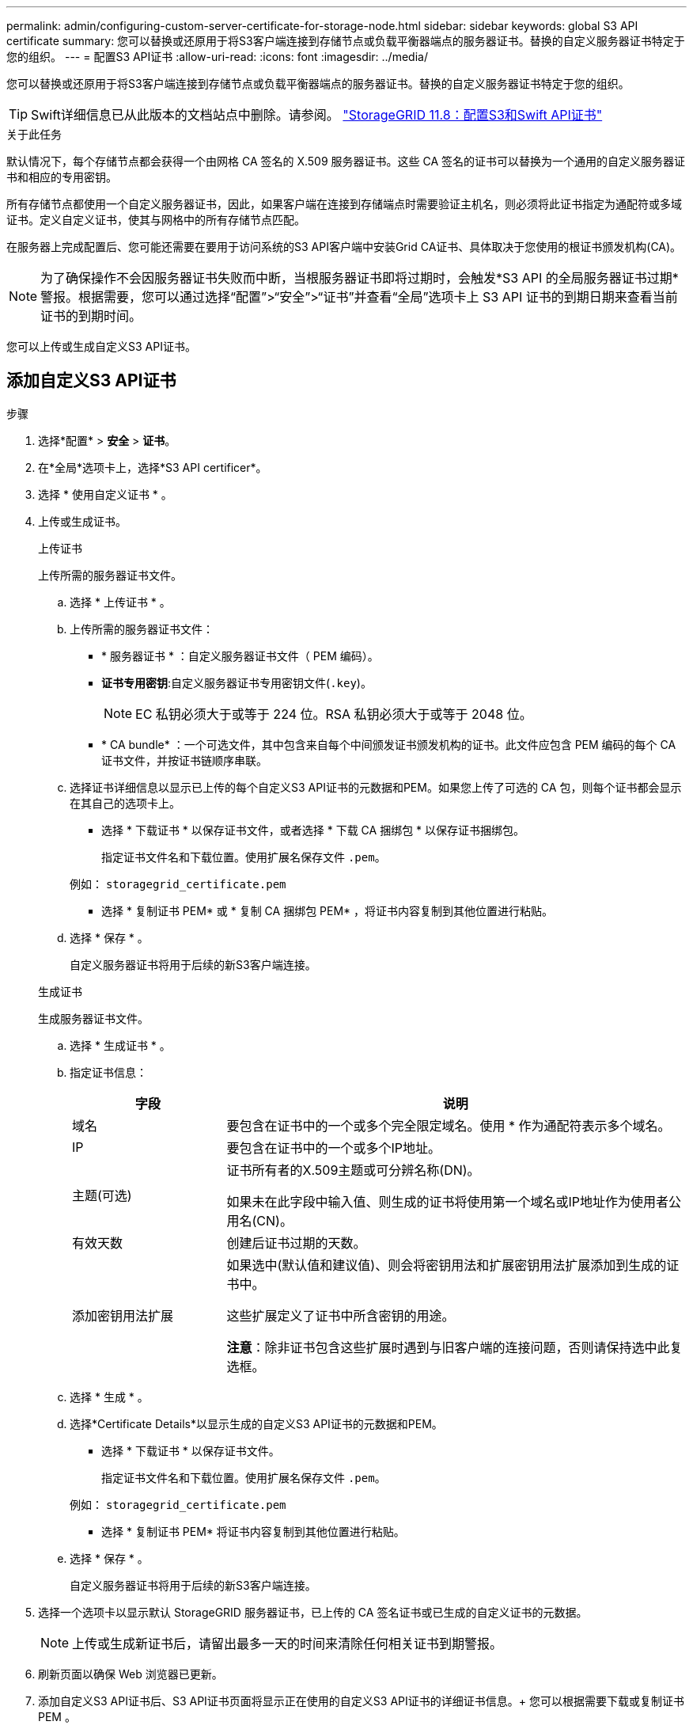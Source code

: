 ---
permalink: admin/configuring-custom-server-certificate-for-storage-node.html 
sidebar: sidebar 
keywords: global S3 API certificate 
summary: 您可以替换或还原用于将S3客户端连接到存储节点或负载平衡器端点的服务器证书。替换的自定义服务器证书特定于您的组织。 
---
= 配置S3 API证书
:allow-uri-read: 
:icons: font
:imagesdir: ../media/


[role="lead"]
您可以替换或还原用于将S3客户端连接到存储节点或负载平衡器端点的服务器证书。替换的自定义服务器证书特定于您的组织。


TIP: Swift详细信息已从此版本的文档站点中删除。请参阅。 https://docs.netapp.com/us-en/storagegrid-118/admin/configuring-custom-server-certificate-for-storage-node.html["StorageGRID 11.8：配置S3和Swift API证书"^]

.关于此任务
默认情况下，每个存储节点都会获得一个由网格 CA 签名的 X.509 服务器证书。这些 CA 签名的证书可以替换为一个通用的自定义服务器证书和相应的专用密钥。

所有存储节点都使用一个自定义服务器证书，因此，如果客户端在连接到存储端点时需要验证主机名，则必须将此证书指定为通配符或多域证书。定义自定义证书，使其与网格中的所有存储节点匹配。

在服务器上完成配置后、您可能还需要在要用于访问系统的S3 API客户端中安装Grid CA证书、具体取决于您使用的根证书颁发机构(CA)。


NOTE: 为了确保操作不会因服务器证书失败而中断，当根服务器证书即将过期时，会触发*S3 API 的全局服务器证书过期*警报。根据需要，您可以通过选择“配置”>“安全”>“证书”并查看“全局”选项卡上 S3 API 证书的到期日期来查看当前证书的到期时间。

您可以上传或生成自定义S3 API证书。



== 添加自定义S3 API证书

.步骤
. 选择*配置* > *安全* > *证书*。
. 在*全局*选项卡上，选择*S3 API certificer*。
. 选择 * 使用自定义证书 * 。
. 上传或生成证书。
+
[role="tabbed-block"]
====
.上传证书
--
上传所需的服务器证书文件。

.. 选择 * 上传证书 * 。
.. 上传所需的服务器证书文件：
+
*** * 服务器证书 * ：自定义服务器证书文件（ PEM 编码）。
*** *证书专用密钥*:自定义服务器证书专用密钥文件(`.key`)。
+

NOTE: EC 私钥必须大于或等于 224 位。RSA 私钥必须大于或等于 2048 位。

*** * CA bundle* ：一个可选文件，其中包含来自每个中间颁发证书颁发机构的证书。此文件应包含 PEM 编码的每个 CA 证书文件，并按证书链顺序串联。


.. 选择证书详细信息以显示已上传的每个自定义S3 API证书的元数据和PEM。如果您上传了可选的 CA 包，则每个证书都会显示在其自己的选项卡上。
+
*** 选择 * 下载证书 * 以保存证书文件，或者选择 * 下载 CA 捆绑包 * 以保存证书捆绑包。
+
指定证书文件名和下载位置。使用扩展名保存文件 `.pem`。

+
例如： `storagegrid_certificate.pem`

*** 选择 * 复制证书 PEM* 或 * 复制 CA 捆绑包 PEM* ，将证书内容复制到其他位置进行粘贴。


.. 选择 * 保存 * 。
+
自定义服务器证书将用于后续的新S3客户端连接。



--
.生成证书
--
生成服务器证书文件。

.. 选择 * 生成证书 * 。
.. 指定证书信息：
+
[cols="1a,3a"]
|===
| 字段 | 说明 


 a| 
域名
 a| 
要包含在证书中的一个或多个完全限定域名。使用 * 作为通配符表示多个域名。



 a| 
IP
 a| 
要包含在证书中的一个或多个IP地址。



 a| 
主题(可选)
 a| 
证书所有者的X.509主题或可分辨名称(DN)。

如果未在此字段中输入值、则生成的证书将使用第一个域名或IP地址作为使用者公用名(CN)。



 a| 
有效天数
 a| 
创建后证书过期的天数。



 a| 
添加密钥用法扩展
 a| 
如果选中(默认值和建议值)、则会将密钥用法和扩展密钥用法扩展添加到生成的证书中。

这些扩展定义了证书中所含密钥的用途。

*注意*：除非证书包含这些扩展时遇到与旧客户端的连接问题，否则请保持选中此复选框。

|===
.. 选择 * 生成 * 。
.. 选择*Certificate Details*以显示生成的自定义S3 API证书的元数据和PEM。
+
*** 选择 * 下载证书 * 以保存证书文件。
+
指定证书文件名和下载位置。使用扩展名保存文件 `.pem`。

+
例如： `storagegrid_certificate.pem`

*** 选择 * 复制证书 PEM* 将证书内容复制到其他位置进行粘贴。


.. 选择 * 保存 * 。
+
自定义服务器证书将用于后续的新S3客户端连接。



--
====
. 选择一个选项卡以显示默认 StorageGRID 服务器证书，已上传的 CA 签名证书或已生成的自定义证书的元数据。
+

NOTE: 上传或生成新证书后，请留出最多一天的时间来清除任何相关证书到期警报。

. 刷新页面以确保 Web 浏览器已更新。
. 添加自定义S3 API证书后、S3 API证书页面将显示正在使用的自定义S3 API证书的详细证书信息。+ 您可以根据需要下载或复制证书 PEM 。




== 还原默认S3 API证书

您可以还原为使用默认S3 API证书进行S3客户端与存储节点的连接。但是、不能对负载平衡器端点使用默认S3 API证书。

.步骤
. 选择*配置* > *安全* > *证书*。
. 在*全局*选项卡上，选择*S3 API certificer*。
. 选择 * 使用默认证书 * 。
+
还原全局S3 API证书的默认版本时、您配置的自定义服务器证书文件将被删除、并且无法从系统中恢复。默认的S3 API证书将用于后续与存储节点的新S3客户端连接。

. 选择*OK*确认警告并还原默认S3 API证书。
+
如果您具有root访问权限、并且自定义S3 API证书已用于负载平衡器端点连接、则会显示一个列表、其中列出了无法再使用默认S3 API证书访问的负载平衡器端点。转到link:../admin/configuring-load-balancer-endpoints.html["配置负载平衡器端点"]以编辑或删除受影响的端点。

. 刷新页面以确保 Web 浏览器已更新。




== 下载或复制S3 API证书

您可以保存或复制S3 API证书内容以供其他地方使用。

.步骤
. 选择*配置* > *安全* > *证书*。
. 在*全局*选项卡上，选择*S3 API certificer*。
. 选择 * 服务器 * 或 * CA 捆绑包 * 选项卡，然后下载或复制证书。
+
[role="tabbed-block"]
====
.下载证书文件或 CA 包
--
下载证书或CA包 `.pem`文件。如果您使用的是可选的 CA 包，则该包中的每个证书都会显示在其自己的子选项卡上。

.. 选择 * 下载证书 * 或 * 下载 CA 捆绑包 * 。
+
如果要下载 CA 包，则 CA 包二级选项卡中的所有证书将作为一个文件下载。

.. 指定证书文件名和下载位置。使用扩展名保存文件 `.pem`。
+
例如： `storagegrid_certificate.pem`



--
.复制证书或 CA 捆绑包 PEM
--
复制证书文本以粘贴到其他位置。如果您使用的是可选的 CA 包，则该包中的每个证书都会显示在其自己的子选项卡上。

.. 选择 * 复制证书 PEM* 或 * 复制 CA 捆绑包 PEM* 。
+
如果要复制 CA 包，则 CA 包二级选项卡中的所有证书会同时复制在一起。

.. 将复制的证书粘贴到文本编辑器中。
.. 使用扩展名保存文本文件 `.pem`。
+
例如： `storagegrid_certificate.pem`



--
====


.相关信息
* link:../s3/index.html["使用S3 REST API"]
* link:configuring-s3-api-endpoint-domain-names.html["配置S3端点域名"]

